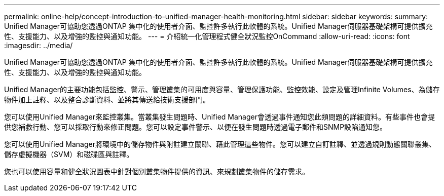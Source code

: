 ---
permalink: online-help/concept-introduction-to-unified-manager-health-monitoring.html 
sidebar: sidebar 
keywords:  
summary: Unified Manager可協助您透過ONTAP 集中化的使用者介面、監控許多執行此軟體的系統。Unified Manager伺服器基礎架構可提供擴充性、支援能力、以及增強的監控與通知功能。 
---
= 介紹統一化管理程式健全狀況監控OnCommand
:allow-uri-read: 
:icons: font
:imagesdir: ../media/


[role="lead"]
Unified Manager可協助您透過ONTAP 集中化的使用者介面、監控許多執行此軟體的系統。Unified Manager伺服器基礎架構可提供擴充性、支援能力、以及增強的監控與通知功能。

Unified Manager的主要功能包括監控、警示、管理叢集的可用度與容量、管理保護功能、監控效能、設定及管理Infinite Volumes、為儲存物件加上註釋、以及整合診斷資料、並將其傳送給技術支援部門。

您可以使用Unified Manager來監控叢集。當叢集發生問題時、Unified Manager會透過事件通知您此類問題的詳細資料。有些事件也會提供您補救行動、您可以採取行動來修正問題。您可以設定事件警示、以便在發生問題時透過電子郵件和SNMP設陷通知您。

您可以使用Unified Manager將環境中的儲存物件與附註建立關聯、藉此管理這些物件。您可以建立自訂註釋、並透過規則動態關聯叢集、儲存虛擬機器（SVM）和磁碟區與註釋。

您也可以使用容量和健全狀況圖表中針對個別叢集物件提供的資訊、來規劃叢集物件的儲存需求。

